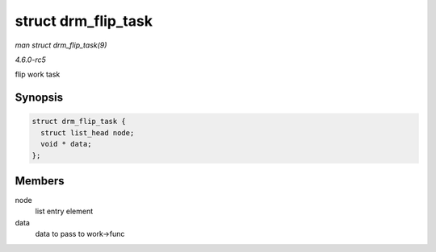 .. -*- coding: utf-8; mode: rst -*-

.. _API-struct-drm-flip-task:

====================
struct drm_flip_task
====================

*man struct drm_flip_task(9)*

*4.6.0-rc5*

flip work task


Synopsis
========

.. code-block:: c

    struct drm_flip_task {
      struct list_head node;
      void * data;
    };


Members
=======

node
    list entry element

data
    data to pass to work->func


.. ------------------------------------------------------------------------------
.. This file was automatically converted from DocBook-XML with the dbxml
.. library (https://github.com/return42/sphkerneldoc). The origin XML comes
.. from the linux kernel, refer to:
..
.. * https://github.com/torvalds/linux/tree/master/Documentation/DocBook
.. ------------------------------------------------------------------------------
